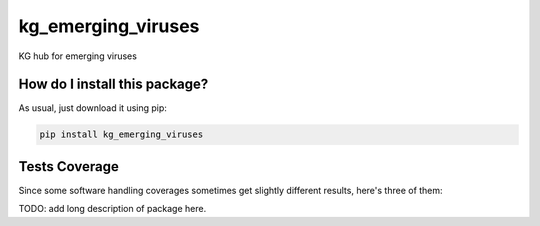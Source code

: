 kg_emerging_viruses
=========================================================================================
|travis| |sonar_quality| |sonar_maintainability| |codacy|
|code_climate_maintainability| |pip| |downloads|

KG hub for emerging viruses

How do I install this package?
----------------------------------------------
As usual, just download it using pip:

.. code:: shell

    pip install kg_emerging_viruses

Tests Coverage
----------------------------------------------
Since some software handling coverages sometimes
get slightly different results, here's three of them:

|coveralls| |sonar_coverage| |code_climate_coverage|

TODO: add long description of package here.

.. |travis| image:: https://travis-ci.org/justaddcoffee/kg-emerging-viruses.png
   :target: https://travis-ci.org/justaddcoffee/kg-emerging-viruses
   :alt: Travis CI build

.. |sonar_quality| image:: https://sonarcloud.io/api/project_badges/measure?project=justaddcoffee_kg-emerging-viruses&metric=alert_status
    :target: https://sonarcloud.io/dashboard/index/justaddcoffee_kg-emerging-viruses
    :alt: SonarCloud Quality

.. |sonar_maintainability| image:: https://sonarcloud.io/api/project_badges/measure?project=justaddcoffee_kg-emerging-viruses&metric=sqale_rating
    :target: https://sonarcloud.io/dashboard/index/justaddcoffee_kg-emerging-viruses
    :alt: SonarCloud Maintainability

.. |sonar_coverage| image:: https://sonarcloud.io/api/project_badges/measure?project=justaddcoffee_kg-emerging-viruses&metric=coverage
    :target: https://sonarcloud.io/dashboard/index/justaddcoffee_kg-emerging-viruses
    :alt: SonarCloud Coverage

.. |coveralls| image:: https://coveralls.io/repos/github/justaddcoffee/kg-emerging-viruses/badge.svg?branch=master
    :target: https://coveralls.io/github/justaddcoffee/kg-emerging-viruses?branch=master
    :alt: Coveralls Coverage

.. |pip| image:: https://badge.fury.io/py/kg-emerging-viruses.svg
    :target: https://badge.fury.io/py/kg-emerging-viruses
    :alt: Pypi project

.. |downloads| image:: https://pepy.tech/badge/kg-emerging-viruses
    :target: https://pepy.tech/badge/kg-emerging-viruses
    :alt: Pypi total project downloads

.. |codacy| image:: https://api.codacy.com/project/badge/Grade/3c470db3933a4e08a19b45a47213a6a8
    :target: https://www.codacy.com/manual/justaddcoffee/kg-emerging-viruses?utm_source=github.com&amp;utm_medium=referral&amp;utm_content=justaddcoffee/kg-emerging-viruses&amp;utm_campaign=Badge_Grade
    :alt: Codacy Maintainability

.. |code_climate_maintainability| image:: https://api.codeclimate.com/v1/badges/8916605867309f74c4b5/maintainability
    :target: https://codeclimate.com/github/justaddcoffee/kg-emerging-viruses/maintainability
    :alt: Maintainability

.. |code_climate_coverage| image:: https://api.codeclimate.com/v1/badges/8916605867309f74c4b5/test_coverage
    :target: https://codeclimate.com/github/justaddcoffee/kg-emerging-viruses/test_coverage
    :alt: Code Climate Coverage
